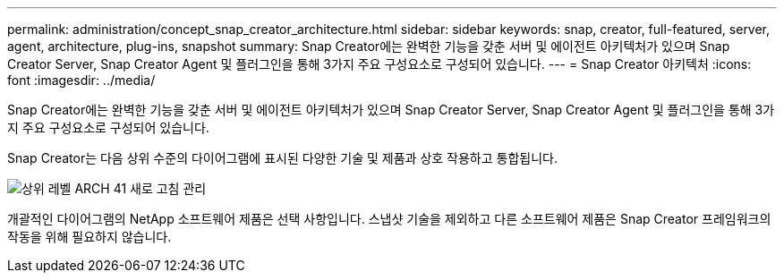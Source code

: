 ---
permalink: administration/concept_snap_creator_architecture.html 
sidebar: sidebar 
keywords: snap, creator, full-featured, server, agent, architecture, plug-ins, snapshot 
summary: Snap Creator에는 완벽한 기능을 갖춘 서버 및 에이전트 아키텍처가 있으며 Snap Creator Server, Snap Creator Agent 및 플러그인을 통해 3가지 주요 구성요소로 구성되어 있습니다. 
---
= Snap Creator 아키텍처
:icons: font
:imagesdir: ../media/


[role="lead"]
Snap Creator에는 완벽한 기능을 갖춘 서버 및 에이전트 아키텍처가 있으며 Snap Creator Server, Snap Creator Agent 및 플러그인을 통해 3가지 주요 구성요소로 구성되어 있습니다.

Snap Creator는 다음 상위 수준의 다이어그램에 표시된 다양한 기술 및 제품과 상호 작용하고 통합됩니다.

image::../media/scfw_high_level_arch_41_refresh_administration.gif[상위 레벨 ARCH 41 새로 고침 관리]

개괄적인 다이어그램의 NetApp 소프트웨어 제품은 선택 사항입니다. 스냅샷 기술을 제외하고 다른 소프트웨어 제품은 Snap Creator 프레임워크의 작동을 위해 필요하지 않습니다.
